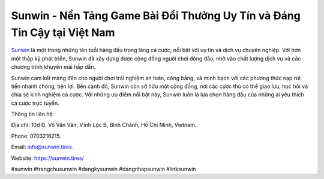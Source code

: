 Sunwin - Nền Tảng Game Bài Đổi Thưởng Uy Tín và Đáng Tin Cậy tại Việt Nam
===================================

`Sunwin <https://sunwin.tires/>`_ là một trong những tên tuổi hàng đầu trong làng cá cược, nổi bật với uy tín và dịch vụ chuyên nghiệp. Với hơn một thập kỷ phát triển, Sunwin đã xây dựng được cộng đồng người chơi đông đảo, nhờ vào chất lượng dịch vụ và các chương trình khuyến mãi hấp dẫn. 

Sunwin cam kết mang đến cho người chơi trải nghiệm an toàn, công bằng, và minh bạch với các phương thức nạp rút tiền nhanh chóng, tiện lợi. Bên cạnh đó, Sunwin còn sở hữu một cộng đồng, nơi các cược thủ có thể giao lưu, học hỏi và chia sẻ kinh nghiệm cá cược. Với những ưu điểm nổi bật này, Sunwin luôn là lựa chọn hàng đầu của những ai yêu thích cá cược trực tuyến.

Thông tin liên hệ: 

Địa chỉ: 10d Đ. Võ Văn Vân, Vĩnh Lộc B, Bình Chánh, Hồ Chí Minh, Vietnam. 

Phone: 0703216215. 

Email: info@sunwin.tires. 

Website: https://sunwin.tires/

#sunwin #trangchusunwin #dangkysunwin #dangnhapsunwin #linksunwin
